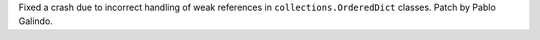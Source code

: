 Fixed a crash due to incorrect handling of weak references in
``collections.OrderedDict`` classes. Patch by Pablo Galindo.
